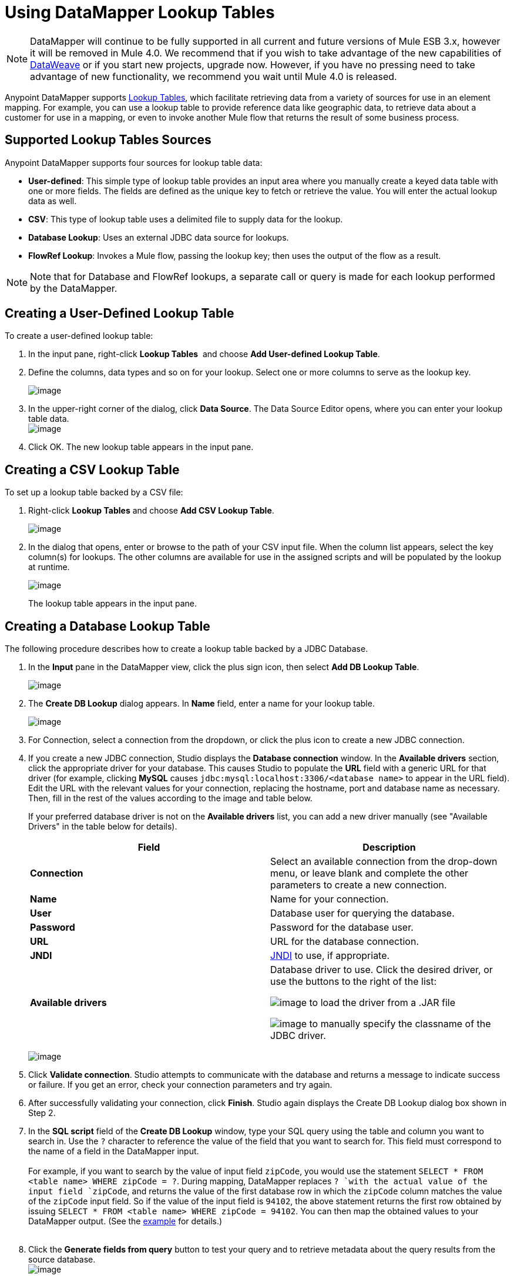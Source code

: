 = Using DataMapper Lookup Tables
:keywords: datamapper

[NOTE]
DataMapper will continue to be fully supported in all current and future versions of Mule ESB 3.x, however it will be removed in Mule 4.0. We recommend that if you wish to take advantage of the new capabilities of link:https://developer.mulesoft.com/docs/display/current/DataWeave[DataWeave] or if you start new projects, upgrade now. However, if you have no pressing need to take advantage of new functionality, we recommend you wait until Mule 4.0 is released.

Anypoint DataMapper supports link:/documentation/display/current/Building+a+Mapping+Flow+in+the+Graphical+Mapping+Editor#BuildingaMappingFlowintheGraphicalMappingEditor-LookupTablesinMappings[Lookup Tables], which facilitate retrieving data from a variety of sources for use in an element mapping. For example, you can use a lookup table to provide reference data like geographic data, to retrieve data about a customer for use in a mapping, or even to invoke another Mule flow that returns the result of some business process.

== Supported Lookup Tables Sources

Anypoint DataMapper supports four sources for lookup table data:

* **User-defined**: This simple type of lookup table provides an input area where you manually create a keyed data table with one or more fields. The fields are defined as the unique key to fetch or retrieve the value. You will enter the actual lookup data as well.
* *CSV*: This type of lookup table uses a delimited file to supply data for the lookup.
* *Database Lookup*: Uses an external JDBC data source for lookups. 
* *FlowRef Lookup*: Invokes a Mule flow, passing the lookup key; then uses the output of the flow as a result.

[NOTE]
Note that for Database and FlowRef lookups, a separate call or query is made for each lookup performed by the DataMapper.

== Creating a User-Defined Lookup Table

To create a user-defined lookup table:

. In the input pane, right-click *Lookup Tables*  and choose **Add User-defined Lookup Table**.
. Define the columns, data types and so on for your lookup. Select one or more columns to serve as the lookup key.

+
image:/documentation/download/thumbnails/122752174/image2013-4-13+22%3A30%3A31.png?version=1&modificationDate=1389806648331[image]
+

. In the upper-right corner of the dialog, click *Data Source*. The Data Source Editor opens, where you can enter your lookup table data. +
 image:/documentation/download/thumbnails/122752174/image2013-4-13+23%3A54%3A38.png?version=1&modificationDate=1389806648380[image] 

. Click OK. The new lookup table appears in the input pane.

== Creating a CSV Lookup Table

To set up a lookup table backed by a CSV file:

. Right-click *Lookup Tables* and choose *Add CSV Lookup Table*.

+
image:/documentation/download/thumbnails/122752174/image2013-4-13+22%3A9%3A21.png?version=1&modificationDate=1389806648364[image]
+

. In the dialog that opens, enter or browse to the path of your CSV input file. When the column list appears, select the key column(s) for lookups. The other columns are available for use in the assigned scripts and will be populated by the lookup at runtime. 

+
image:/documentation/download/thumbnails/122752174/image2013-4-13+22%3A5%3A37.png?version=1&modificationDate=1389806648339[image] 
+

The lookup table appears in the input pane.

== Creating a Database Lookup Table

The following procedure describes how to create a lookup table backed by a JDBC Database.

. In the *Input* pane in the DataMapper view, click the plus sign icon, then select *Add DB Lookup Table*.

+
image:/documentation/download/attachments/122752174/image2013-4-13+23%3A59%3A56.png?version=1&modificationDate=1389806648396[image] +
+

. The *Create DB Lookup* dialog appears. In *Name* field, enter a name for your lookup table. +

+
image:/documentation/download/thumbnails/122752174/image2013-4-14+0%3A1%3A1.png?version=1&modificationDate=1389806648417[image] +
+

. For Connection, select a connection from the dropdown, or click the plus icon to create a new JDBC connection. +

. If you create a new JDBC connection, Studio displays the *Database connection* window. In the *Available drivers* section, click the appropriate driver for your database. This causes Studio to populate the *URL* field with a generic URL for that driver (for example, clicking *MySQL* causes `jdbc:mysql:localhost:3306/<database name>` to appear in the URL field). Edit the URL with the relevant values for your connection, replacing the hostname, port and database name as necessary. Then, fill in the rest of the values according to the image and table below.
+
If your preferred database driver is not on the *Available drivers* list, you can add a new driver manually (see "Available Drivers" in the table below for details).
+
[width="100%",cols="50%,50%",options="header"]
|===
|Field |Description
|*Connection* |Select an available connection from the drop-down menu, or leave blank and complete the other parameters to create a new connection.
|*Name* |Name for your connection.
|*User* |Database user for querying the database.
|*Password* |Password for the database user.
|*URL* |URL for the database connection.
|*JNDI* |http://www.oracle.com/technetwork/java/jndi/index.html[JNDI] to use, if appropriate.
|*Available drivers* a|
Database driver to use. Click the desired driver, or use the buttons to the right of the list:

image:/documentation/download/attachments/122752174/plus.png?version=1&modificationDate=1389902924500[image] to load the driver from a .JAR file

image:/documentation/download/attachments/122752174/d.png?version=1&modificationDate=1389902964901[image] to manually specify the classname of the JDBC driver.

|===

+
image:/documentation/download/attachments/122752174/new_connection.png?version=1&modificationDate=1389902065127[image]
+

. Click *Validate connection*. Studio attempts to communicate with the database and returns a message to indicate success or failure. If you get an error, check your connection parameters and try again.
. After successfully validating your connection, click *Finish*. Studio again displays the Create DB Lookup dialog box shown in Step 2.
. In the *SQL script* field of the *Create DB Lookup* window, type your SQL query using the table and column you want to search in. Use the `?` character to reference the value of the field that you want to search for. This field must correspond to the name of a field in the DataMapper input. +
 +
For example, if you want to search by the value of input field `zipCode`, you would use the statement `SELECT * FROM <table name> WHERE zipCode = ?`. During mapping, DataMapper replaces `? `with the actual value of the input field `zipCode`, and returns the value of the first database row in which the `zipCode` column matches the value of the `zipCode` input field. So if the value of the input field is `94102`, the above statement returns the first row obtained by issuing `SELECT * FROM <table name> WHERE zipCode = 94102`. You can then map the obtained values to your DataMapper output. (See the link:#UsingDataMapperLookupTables-DBexample[example] for details.) +
 +
. Click the *Generate fields from query* button to test your query and to retrieve metadata about the query results from the source database. 
 +
image:/documentation/download/thumbnails/122752174/ex.create.DB.png?version=1&modificationDate=1389973420988[image]
+
Alternatively, enter the metadata for your query result manually, using the plus icon to create new fields. 
 +
. Click OK when finished. Studio adds the lookup table to the Input pane.

 Simple example of DB Lookup

This extremely simple example illustrates the use of database lookups in DataMapper.

In this example, an input CSV file contains customer information including name and last name, street address and ZIP code. DataMapper connects to a database to determine the city in which each customer lives, then adds the city to the output mapping.

This DataMapper example maps from CSV to CSV. The information sources are:

Input CSV File:

[source]
----
Name,lastName,Phone,Address,zipCode
John,Doe,11112222,111 The Avenue,94102
Jane,Doe,33334444,222 The Street,95113
----

Table `cities` in MySQL database `us_zipcodes`:

[source]
----
+---------------+---------+-------+
| City          | Zipcode | State |
+---------------+---------+-------+
| San Francisco | 94102   | CA    |
| San Jose      | 95113   | CA    |
| Santa Cruz    | 95062   | CA    |
+---------------+---------+-------+
----

Use the following steps to reproduce the example.

. Add a DataMapper transformer to your flow, then create a CSV-to-CSV mapping, specifying the relevant input CSV file. To create the output fields, use *Generate default*.

+
image:/documentation/download/attachments/122752174/ex.empty.DM.png?version=1&modificationDate=1389972690422[image] +
+

. In the DataMapper *Input* pane, right-click *Lookup Tables*, then select *Add DB Lookup Table*.
. In the DB Lookup creation window, configure the connection parameters as explained in link:#UsingDataMapperLookupTables-createDB[the instructions] above.
. After creating and verifying your database connection, enter the SQL script for database lookup. For this example, the script is as follows:
+

[source]
----
select * from cities where zipCode = ?
----

. In the database lookup creation editor, click *Generate fields from query*. DataMapper queries the database and retrieves the fields in the table. +


+
image:/documentation/download/thumbnails/122752174/ex.create.DB.png?version=1&modificationDate=1389973420988[image] +
+
+

. Click *OK*. After creating the DB lookup, notice that DataMapper's Input pane displays the fields that it retrieved from the database, as shown below. You can now map these fields to output fields in the mapping. +

+
image:/documentation/download/thumbnails/122752174/ex.input.pane.DBfields.png?version=1&modificationDate=1389973691087[image] +
+

. Map the input fields to their corresponding output fields. Do not map the `zipCode` field.
. In DataMapper's *Output* mapping pane, add a new field called `City`, of type string.
. Map the input field `City` to the output field `City`. DataMapper displays the *Lookup assignment* editor, shown below. +

+
image:/documentation/download/thumbnails/122752174/ex.lookup.assignment.png?version=1&modificationDate=1389973830271[image] +
+

. In the Lookup assignment editor shown above, you need to add a lookup search key. This is the key that DataMapper uses to retrieve the relevant value from the database – in this case, you have the `zipCode` and need to retrieve `City`. To add the key, click the empty space in the *Expression* column next to `arg_1`. DataMapper displays a drop-down menu with the available expressions. In this example, select `zipCode`. +

+
image:/documentation/download/thumbnails/122752174/ex.lookup.assign.key.png?version=1&modificationDate=1389974092967[image]
+
[TIP]
To use more than one lookup search key, click the plus icon to add additional keys. Studio inserts these additional keys into the SQL statement in order.
. Click *OK*. At this point, the mapping is complete. Running a link:/documentation/display/33X/Obtaining+a+Preview+of+Mapped+Data[preview] of the mapping gives the following result:

[source]
----
"John","Doe","11112222","111 The Avenue","94102","San Francisco"
"Jane","Doe","33334444","222 The Street","95113","San Jose"
----

== Creating a FlowRef Lookup Table

. In the Input pane in the DataMapper view, click the plus sign icon, then select *Add FlowRef Lookup Table*.

+
image:/documentation/download/attachments/122752174/menu.png?version=1&modificationDate=1389806648437[image]
+

. In the **Create FlowRef Lookup **configuration window, edit the fields according to the table below.  Use the add and delete icons to add or remove fields for the lookup table. To edit a field, click its value in the editor, type the new value, then press *Enter*.
+

[cols=",",options="header"]
|===
|Parameter |Description |Configuration window image
|*Name* |User-defined name for the FlowRef lookup table. .2+|image:/documentation/download/thumbnails/122752174/tableconf.png?version=1&modificationDate=1389806648454[image]
|*Flow Name* |Drop-down menu displays the available flows to select.|
|===

. Click *OK* to save your changes.
. After you have defined your lookup table, DataMapper displays the input and output attributes in the **Lookup Tables **section of the Input pane.

+
image:/documentation/download/attachments/122752174/displayed.table.png?version=1&modificationDate=1389806648287[image]
+
. Double-click an existing table's name in the Input pane to edit. For example, to edit the `setDiscount` lookup table displayed above, double-click `setDiscount`.

== Using a Lookup Output in a Mapping

To map the output attribute of a lookup table to an output field in a mapping:

. click and drag the output attribute of the lookup table to the corresponding field in the output pane. Edit the fields in the  *Lookup assignment * window according to the table below.
+
[cols=",",options="header"]
|===
|Parameter |Description |Configuration window image
|*Lookup name* |Name of the lookup, by default the name of the lookup table. .3+|image:/documentation/download/thumbnails/122752174/mapkey.png?version=1&modificationDate=1389806648426[image]
|*On element not found* |Two options:

*Ignore (keep on mapping):* If a lookup table key is not found, DataMapper will continue mapping the remaining fields

*Fail (mapping will stop):* If a lookup table key is not found, DataMapper will abort mapping
|*Lookup Search Key* |Name of the key, and expression to assign to it. To select an expression to which to assign a key, click the empty space under *Expression,* then select between the available input fields.
|===

+
. Click *OK* to save your changes.
. The DataMapper view displays lookup table mappings with a double-dotted line, highlighted below. +
 +
image:/documentation/download/attachments/122752174/dmview.png?version=1&modificationDate=1389806648315[image] +

In the example displayed above, lookup table `test `invokes another flow, which returns the value of the field `third.` The lookup table assigns this value to the key `field1`. DataMapper incorporates the value of `field1` as an input field, then maps it to the output field `third`.
